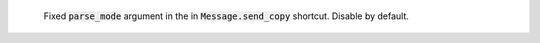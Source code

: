  Fixed :code:`parse_mode` argument in the in :code:`Message.send_copy` shortcut. Disable by default.
